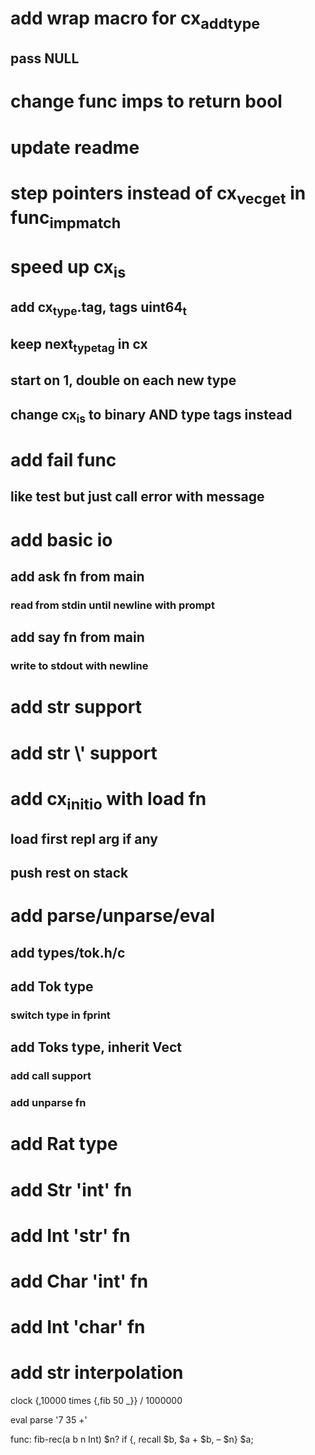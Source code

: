 * add wrap macro for cx_add_type
** pass NULL
* change func imps to return bool
* update readme
* step pointers instead of cx_vec_get in func_imp_match
* speed up cx_is
** add cx_type.tag, tags uint64_t
** keep next_type_tag in cx
** start on 1, double on each new type
** change cx_is to binary AND type tags instead
* add fail func
** like test but just call error with message
* add basic io
** add ask fn from main
*** read from stdin until newline with prompt
** add say fn from main
*** write to stdout with newline
* add str \n support
* add str \' support

* add cx_init_io with load fn
** load first repl arg if any
** push rest on stack
* add parse/unparse/eval
** add types/tok.h/c
** add Tok type
*** switch type in fprint
** add Toks type, inherit Vect
*** add call support
*** add unparse fn
* add Rat type
* add Str 'int' fn
* add Int 'str' fn
* add Char 'int' fn
* add Int 'char' fn
* add str interpolation

clock {,10000 times {,fib 50 _}} / 1000000

eval parse '7 35 +'

func: fib-rec(a b n Int) $n? if {, recall $b, $a + $b, -- $n} $a;
